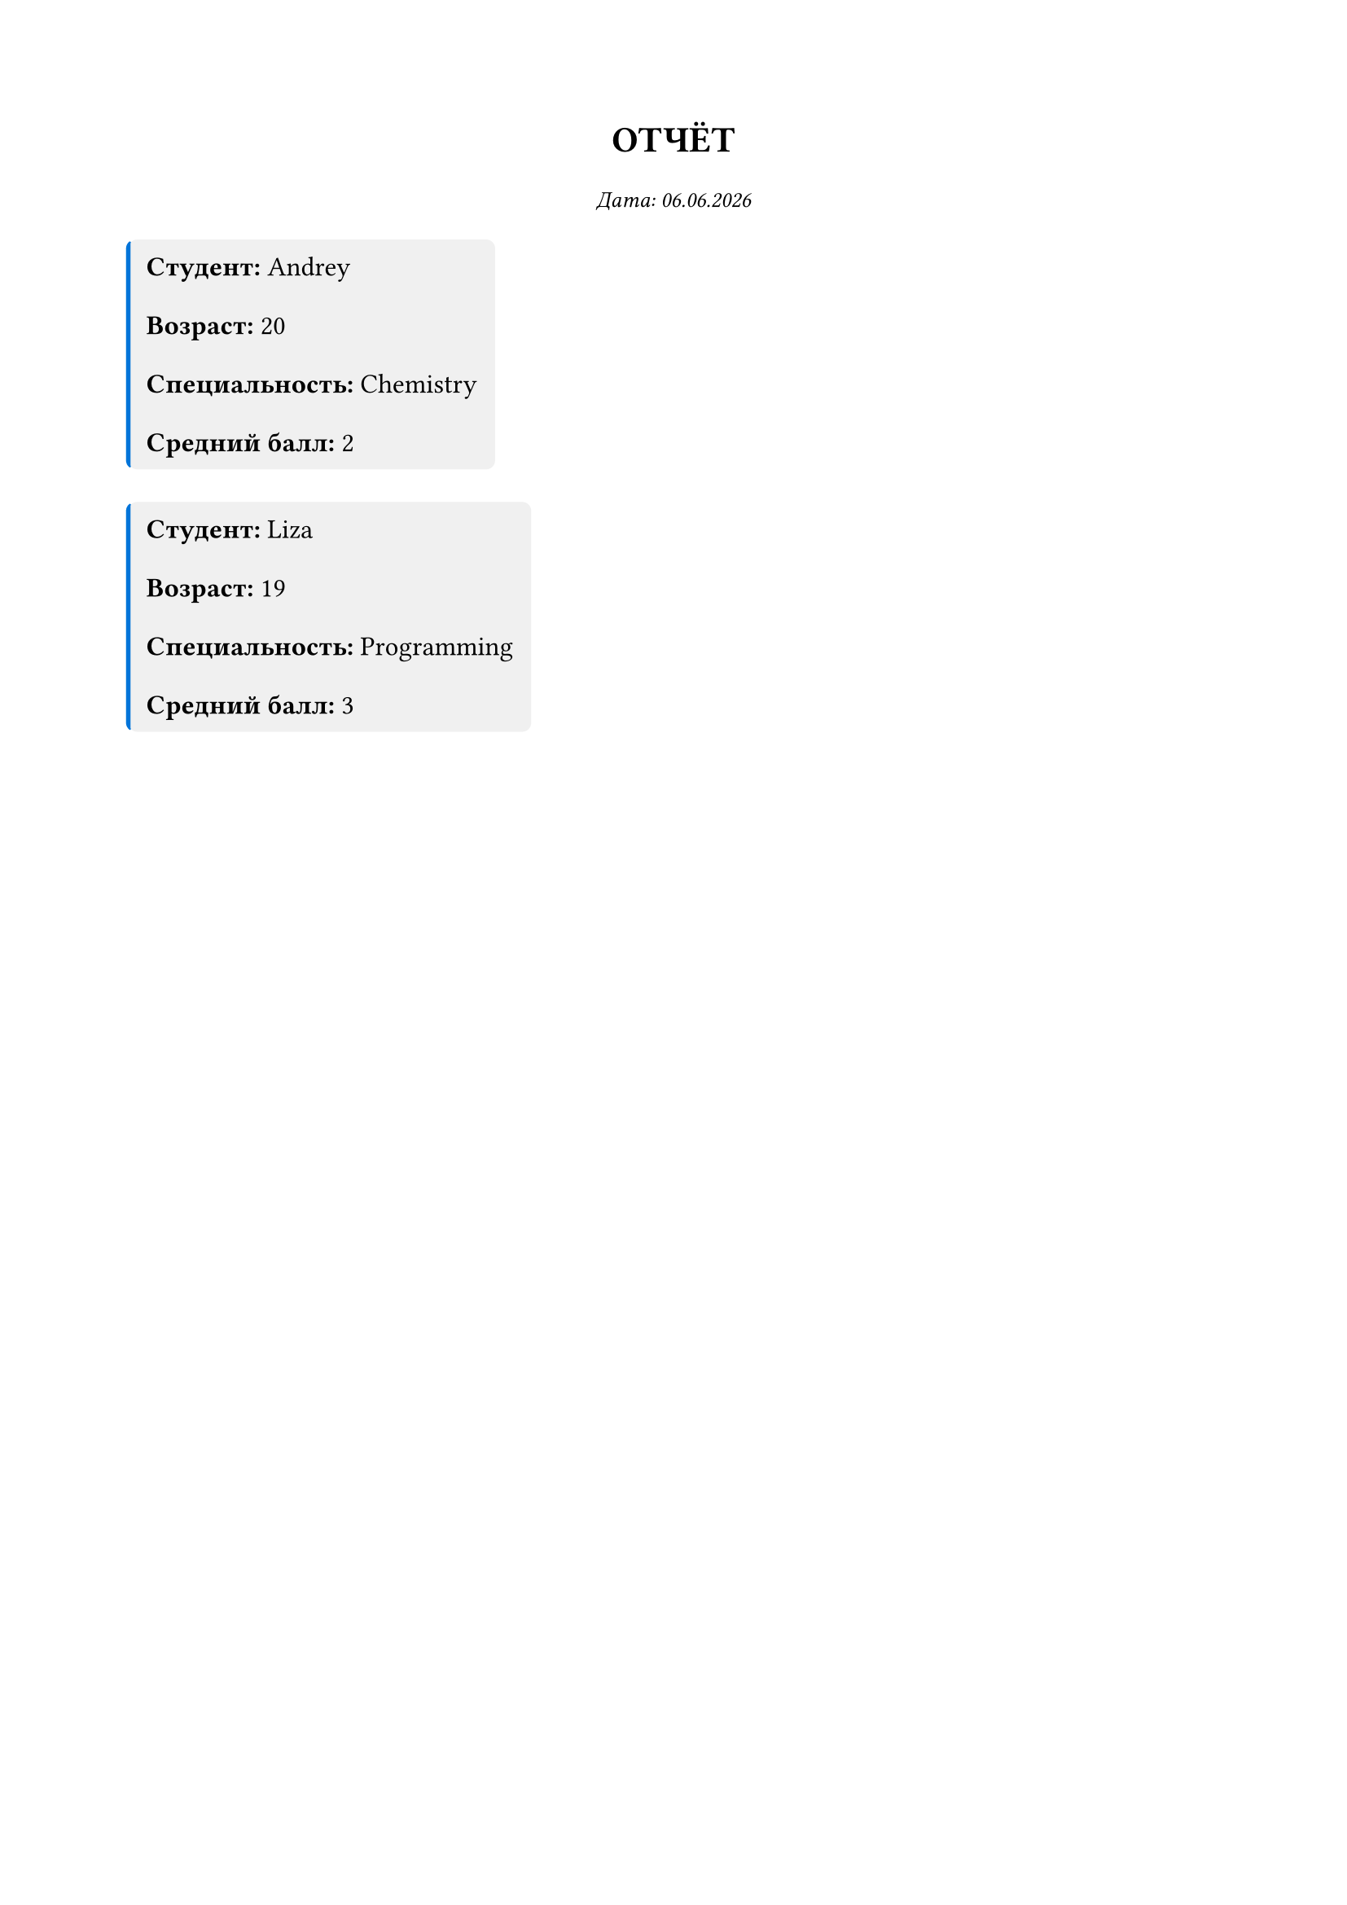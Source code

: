 #set page(paper: "a4", margin: 2cm)
#set text(font: ("Times New Roman", "Libertinus Serif"), size: 12pt)
#set par(leading: 1.5em, justify: true)

#align(center)[
	#text(weight: "bold", size: 16pt)[ОТЧЁТ]
	#linebreak()
	#text(style: "italic", size: 10pt)[Дата: #datetime.today().display("[day].[month].[year]")]
]
#block(fill: rgb("#f0f0f0"), inset: 8pt, radius: 4pt, stroke: (left: 2pt + blue))[
	#text(weight: "bold")[Студент:] Andrey\
	#text(weight: "bold")[Возраст:] 20\
	#text(weight: "bold")[Специальность:] Chemistry\
	#text(weight: "bold")[Средний балл:] 2\
]
#block(fill: rgb("#f0f0f0"), inset: 8pt, radius: 4pt, stroke: (left: 2pt + blue))[
	#text(weight: "bold")[Студент:] Liza\
	#text(weight: "bold")[Возраст:] 19\
	#text(weight: "bold")[Специальность:] Programming\
	#text(weight: "bold")[Средний балл:] 3\
]
